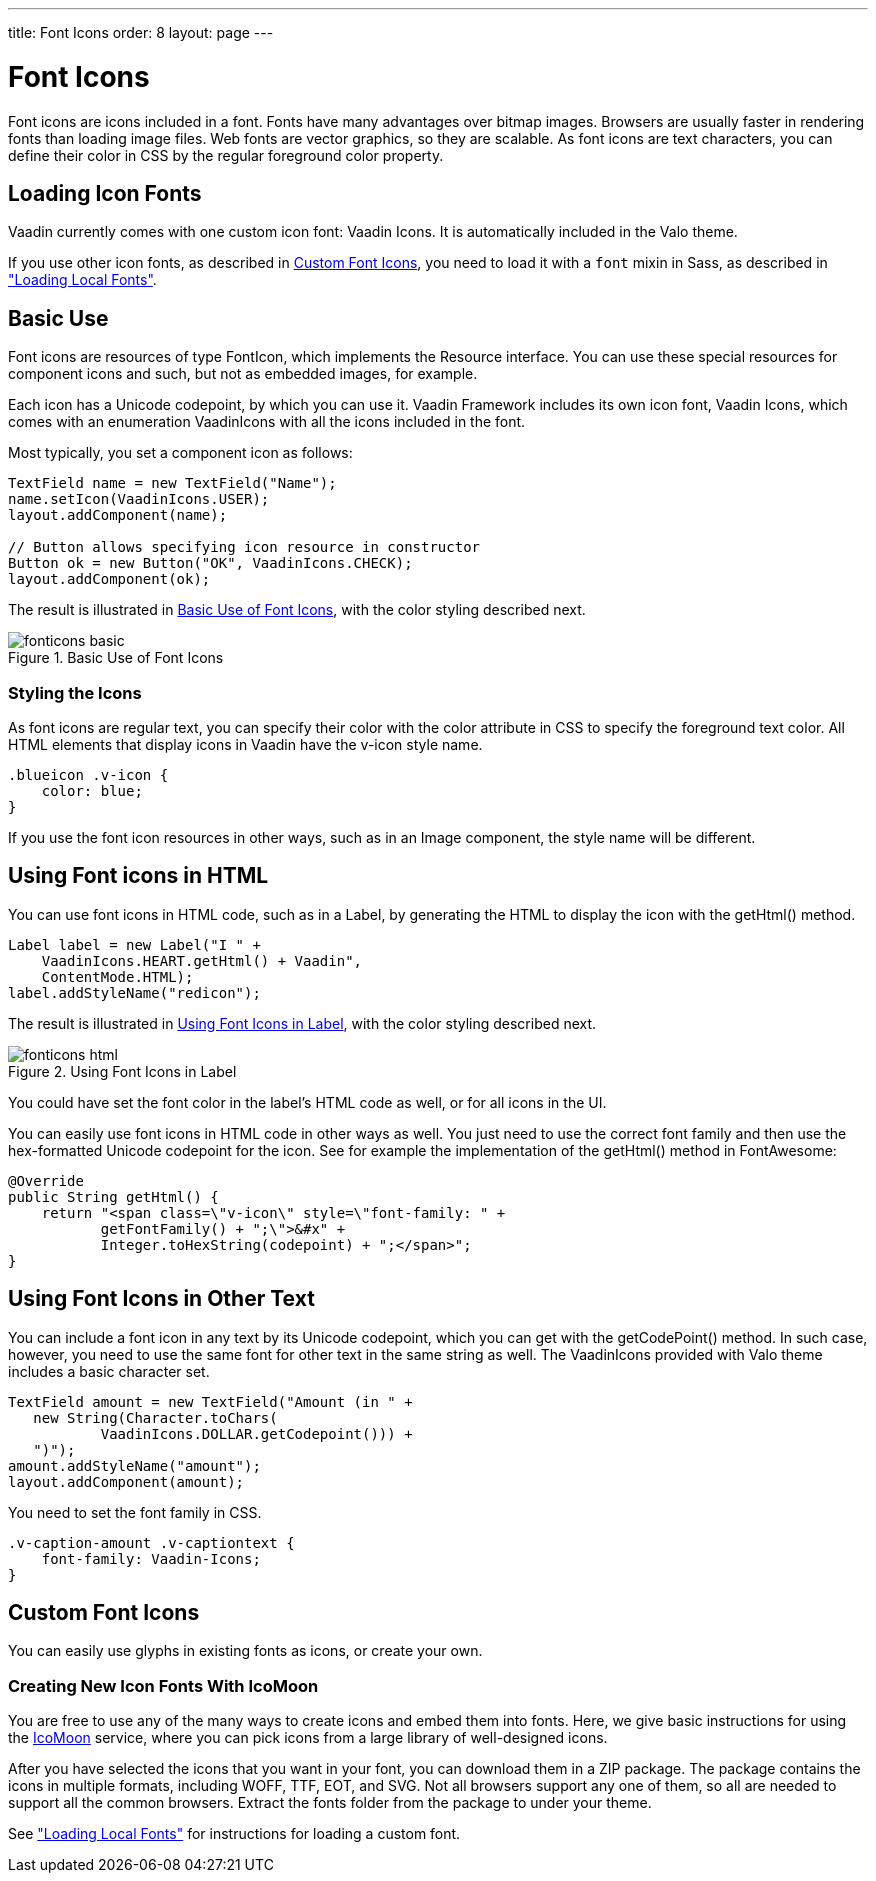 ---
title: Font Icons
order: 8
layout: page
---

[[themes.fonticon]]
= Font Icons


Font icons are icons included in a font. Fonts have many advantages over bitmap
images. Browsers are usually faster in rendering fonts than loading image files.
Web fonts are vector graphics, so they are scalable. As font icons are text
characters, you can define their color in CSS by the regular foreground color
property.

[[themes.fonticon.enabling]]
== Loading Icon Fonts

Vaadin currently comes with one custom icon font: [literal]#++Vaadin Icons++#. It is
automatically included in the Valo theme.

If you use other icon fonts, as described in <<themes.fonticon.custom>>,
 you need to load it with a `font` mixin in Sass, as described in
<<themes-fonts#themes.fonts.loading,"Loading Local Fonts">>.


[[themes.fonticon.using]]
== Basic Use

Font icons are resources of type [classname]#FontIcon#, which implements the
[interfacename]#Resource# interface. You can use these special resources for
component icons and such, but not as embedded images, for example.

Each icon has a Unicode codepoint, by which you can use it. Vaadin Framework includes its
own icon font, [literal]#++Vaadin Icons++#, which comes with an enumeration [classname]#VaadinIcons# with all the icons included in the font.

Most typically, you set a component icon as follows:

////
This code and rest of examples in this file are in uitest/src/main/.../VaadinIconUI.java
////
[source, Java]
----
TextField name = new TextField("Name");
name.setIcon(VaadinIcons.USER);
layout.addComponent(name);

// Button allows specifying icon resource in constructor
Button ok = new Button("OK", VaadinIcons.CHECK);
layout.addComponent(ok);
----

The result is illustrated in <<figure.themes.fonticon.using>>, with the color
styling described next.

[[figure.themes.fonticon.using]]
.Basic Use of Font Icons
image::img/fonticons-basic.png[]

[[themes.fonticon.using.css]]
=== Styling the Icons

As font icons are regular text, you can specify their color with the
[literal]#++color++# attribute in CSS to specify the foreground text color. All
HTML elements that display icons in Vaadin have the [literal]#++v-icon++# style
name.

----
.blueicon .v-icon {
    color: blue;
}
----

If you use the font icon resources in other ways, such as in an
[classname]#Image# component, the style name will be different.


[[themes.fonticon.html]]
== Using Font icons in HTML

You can use font icons in HTML code, such as in a [classname]#Label#, by
generating the HTML to display the icon with the [methodname]#getHtml()# method.

[source, Java]
----
Label label = new Label("I " +
    VaadinIcons.HEART.getHtml() + Vaadin",
    ContentMode.HTML);
label.addStyleName("redicon");
----


The result is illustrated in <<figure.themes.fonticon-html.label>>, with the color
styling described next.

// The ID may not end in ".html"
[[figure.themes.fonticon-html.label]]
.Using Font Icons in Label
image::img/fonticons-html.png[]

You could have set the font color in the label's HTML code as well, or for all
icons in the UI.

You can easily use font icons in HTML code in other ways as well. You just need
to use the correct font family and then use the hex-formatted Unicode codepoint
for the icon. See for example the implementation of the [methodname]#getHtml()#
method in [classname]#FontAwesome#:

----
@Override
public String getHtml() {
    return "<span class=\"v-icon\" style=\"font-family: " +
           getFontFamily() + ";\">&#x" +
           Integer.toHexString(codepoint) + ";</span>";
}
----

[[themes.fonticon.anywhere]]
== Using Font Icons in Other Text

You can include a font icon in any text by its Unicode codepoint, which you can
get with the [methodname]#getCodePoint()# method. In such case, however, you
need to use the same font for other text in the same string as well. The
VaadinIcons provided with Valo theme includes a basic character set.


----
TextField amount = new TextField("Amount (in " +
   new String(Character.toChars(
           VaadinIcons.DOLLAR.getCodepoint())) +
   ")");
amount.addStyleName("amount");
layout.addComponent(amount);
----

You need to set the font family in CSS.


----
.v-caption-amount .v-captiontext {
    font-family: Vaadin-Icons;
}
----


[[themes.fonticon.custom]]
== Custom Font Icons

You can easily use glyphs in existing fonts as icons, or create your own.

[[themes.fonticon.custom.creating]]
=== Creating New Icon Fonts With IcoMoon

You are free to use any of the many ways to create icons and embed them into
fonts. Here, we give basic instructions for using the
link:http://icomoon.io/app/[IcoMoon] service, where you can pick icons from a
large library of well-designed icons.

After you have selected the icons that you want in your font, you can download
them in a ZIP package. The package contains the icons in multiple formats,
including WOFF, TTF, EOT, and SVG. Not all browsers support any one of them, so
all are needed to support all the common browsers. Extract the [filename]#fonts#
folder from the package to under your theme.

See <<themes-fonts#themes.fonts.loading,"Loading
Local Fonts">> for instructions for loading a custom font.


ifdef::web[]
[[themes.fonticon.custom.implementing]]
=== Implementing FontIcon

You can define a font icon for any font available in the browser by implementing
the [interfacename]#FontIcon# interface. The normal pattern for implementing it
is to implement an enumeration for all the symbols available in the font. See
the implementation of [classname]#VaadinIcons# for more details.

You need a FontIcon API for the icons. In the following, we define a font icon
using a normal sans-serif font built-in in the browser.


----
// Font icon definition with a single symbol
public enum MyFontIcon implements FontIcon {
    EURO(0x20AC);

    private int codepoint;

    MyFontIcon(int codepoint) {
        this.codepoint = codepoint;
    }

    @Override
    public String getMIMEType() {
        throw new UnsupportedOperationException(
            FontIcon.class.getSimpleName()
            + " should not be used where a MIME type is needed.");
    }

    @Override
    public String getFontFamily() {
        return "sans-serif";
    }

    @Override
    public int getCodepoint() {
        return codepoint;
    }

    @Override
    public String getHtml() {
        return "<span class=\"v-icon\" style=\"font-family: " +
                getFontFamily() + ";\">&#x" +
                Integer.toHexString(codepoint) + ";</span>";
    }
}
----

Then you can use it as usual:


----
TextField name = new TextField("Amount");
name.setIcon(MyFontIcon.EURO);
layout.addComponent(name);
----

You could make the implementation a class as well, instead of an enumeration, to
allow other ways to specify the icons.

endif::web[]
